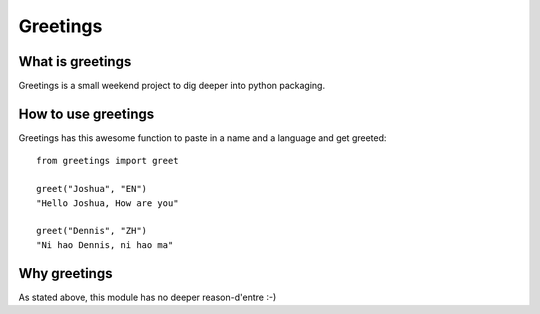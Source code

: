 ==========
Greetings 
==========

-------------------
What is greetings
-------------------
Greetings is a small weekend project to dig deeper into python packaging.

--------------------
How to use greetings
--------------------
Greetings has this awesome function to paste in a name and a language and get greeted:
::
   from greetings import greet
   
   greet("Joshua", "EN")
   "Hello Joshua, How are you"
   
   greet("Dennis", "ZH")
   "Ni hao Dennis, ni hao ma"

-------------
Why greetings
-------------
As stated above, this module has no deeper reason-d'entre :-)
